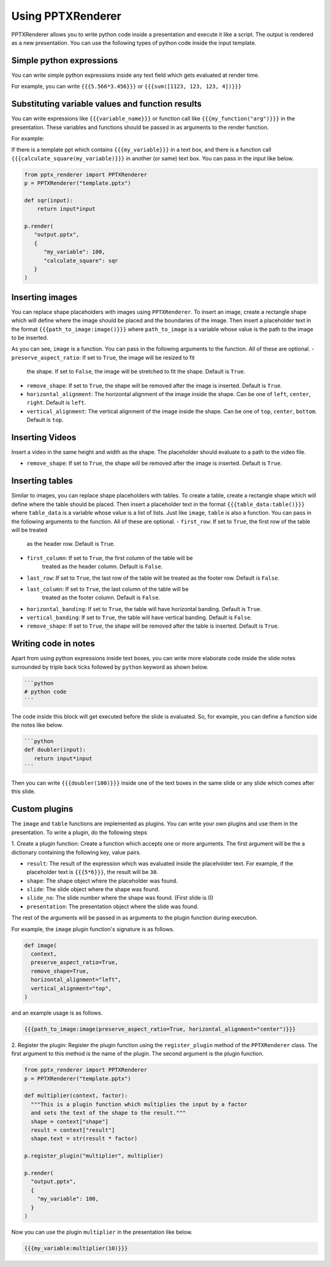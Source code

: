 Using PPTXRenderer
==================

PPTXRenderer allows you to write python code inside a presentation and execute
it like a script. The output is rendered as a new presentation. You can use the
following types of python code inside the input template.

Simple python expressions
-------------------------

You can write simple python expressions inside any text field which gets evaluated
at render time.

For example, you can write ``{{{5.566*3.456}}}`` or ``{{{sum([1123, 123, 123, 4])}}}``


Substituting variable values and function results
-------------------------------------------------

You can write expressions like ``{{{variable_name}}}`` or function call like
``{{{my_function("arg")}}}`` in the presentation. These variables and functions
should be passed in as arguments to the render function.

For example:

If there is a template ppt which contains ``{{{my_variable}}}`` in a text box,
and there is a function call ``{{{calculate_square(my_variable)}}}`` in another
(or same) text box.  You can pass in the input like below.

.. code-block:: python

   from pptx_renderer import PPTXRenderer
   p = PPTXRenderer("template.pptx")

   def sqr(input):
       return input*input

   p.render(
      "output.pptx", 
      {
         "my_variable": 100,
         "calculate_square": sqr
      }
   )

Inserting images
----------------

You can replace shape placeholders with images using ``PPTXRenderer``.
To insert an image, create a rectangle shape which will define where the image
should be placed and the boundaries of the image. Then insert a placeholder
text in the format ``{{{path_to_image:image()}}}`` where ``path_to_image`` is a variable
whose value is the path to the image to be inserted.

As you can see, ``image`` is a function. You can pass in the following arguments
to the function. All of these are optional.
- ``preserve_aspect_ratio``: If set to ``True``, the image will be resized to fit
  the shape. If set to ``False``, the image will be stretched to fit the shape.
  Default is ``True``.
- ``remove_shape``: If set to ``True``, the shape will be removed after the image
  is inserted. Default is ``True``.
- ``horizontal_alignment``: The horizontal alignment of the image inside the shape.
  Can be one of ``left``, ``center``, ``right``. Default is ``left``.
- ``vertical_alignment``: The vertical alignment of the image inside the shape.
  Can be one of ``top``, ``center``, ``bottom``. Default is ``top``.

Inserting Videos
----------------

Insert a video in the same height and width as the shape. The placeholder
should evaluate to a path to the video file.

- ``remove_shape``: If set to ``True``, the shape will be removed after the image
  is inserted. Default is ``True``.

Inserting tables
----------------

Similar to images, you can replace shape placeholders with tables.
To create a table, create a rectangle shape which will define where the table
should be placed. Then insert a placeholder text in the format 
``{{{table_data:table()}}}`` where ``table_data`` is a variable whose value is a
list of lists. Just like ``image``, ``table`` is also a function. You can pass
in the following arguments to the function. All of these are optional.
- ``first_row``: If set to ``True``, the first row of the table will be treated
  as the header row. Default is ``True``.
- ``first_column``: If set to ``True``, the first column of the table will be
   treated as the header column. Default is ``False``.
- ``last_row``: If set to ``True``, the last row of the table will be treated
  as the footer row. Default is ``False``.
- ``last_column``: If set to ``True``, the last column of the table will be
   treated as the footer column. Default is ``False``.
- ``horizontal_banding``: If set to ``True``, the table will have horizontal
  banding. Default is ``True``.
- ``vertical_banding``: If set to ``True``, the table will have vertical
  banding. Default is ``False``.
- ``remove_shape``: If set to ``True``, the shape will be removed after the table
  is inserted. Default is ``True``.



Writing code in notes
---------------------

Apart from using python expressions inside text boxes, you can write more
elaborate code inside the slide notes surrounded by triple back ticks followed
by ``python`` keyword as shown below.

.. code-block::

   ```python
   # python code
   ```

The code inside this block will get executed before the slide is evaluated.
So, for example, you can define a function side the notes like below.

.. code-block::

   ```python
   def doubler(input):
      return input*input
   ```

Then you can write ``{{{doubler(100)}}}`` inside one of the text boxes in the same
slide or any slide which comes after this slide.

Custom plugins
--------------
The ``image`` and ``table`` functions are implemented as plugins. You can write
your own plugins and use them in the presentation. To write a plugin, do the
following steps

1. Create a plugin function: Create a function which accepts one or more
arguments. The first argument will be the a dictionary containing the
following key, value pairs.

- ``result``: The result of the expression which was evaluated inside the
  placeholder text. For example, if the placeholder text is ``{{{5*6}}}``,
  the result will be ``30``.
- ``shape``: The shape object where the placeholder was found.
- ``slide``: The slide object where the shape was found.
- ``slide_no``: The slide number where the shape was found. (First slide is 0)
- ``presentation``: The presentation object where the slide was found.

The rest of the arguments will be passed in as arguments to the plugin function
during execution.

For example, the ``image`` plugin function's signature is as follows.

.. code-block:: python

  def image(
    context,
    preserve_aspect_ratio=True,
    remove_shape=True,
    horizontal_alignment="left",
    vertical_alignment="top",
  )

and an example usage is as follows.

.. code-block:: python

  {{{path_to_image:image(preserve_aspect_ratio=True, horizontal_alignment="center")}}}


2. Register the plugin: Register the plugin function using the ``register_plugin``
method of the ``PPTXRenderer`` class. The first argument to this method is the
name of the plugin. The second argument is the plugin function.

.. code-block:: python

  from pptx_renderer import PPTXRenderer
  p = PPTXRenderer("template.pptx")

  def multiplier(context, factor):
    """This is a plugin function which multiplies the input by a factor
    and sets the text of the shape to the result."""
    shape = context["shape"]
    result = context["result"]
    shape.text = str(result * factor)

  p.register_plugin("multiplier", multiplier)

  p.render(
    "output.pptx", 
    {
      "my_variable": 100,
    }
  )

Now you can use the plugin ``multiplier`` in the presentation like below.

.. code-block:: python

  {{{my_variable:multiplier(10)}}}